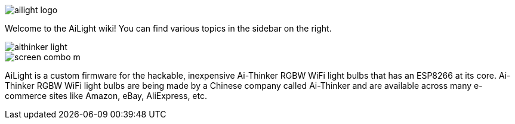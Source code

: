 :img: wiki

image::{img}/images/ailight_logo.png[]

Welcome to the AiLight wiki! You can find various topics in the sidebar on the right.

image::{img}/images/aithinker_light.png[]
image::https://www.sachatelgenhof.nl/user/pages/02.blog/ailight/screen_combo_m.png[]

AiLight is a custom firmware for the hackable, inexpensive Ai-Thinker RGBW WiFi light bulbs that has an ESP8266 at its core. Ai-Thinker RGBW WiFi light bulbs are being made by a Chinese company called Ai-Thinker and are available across many e-commerce sites like Amazon, eBay, AliExpress, etc.
